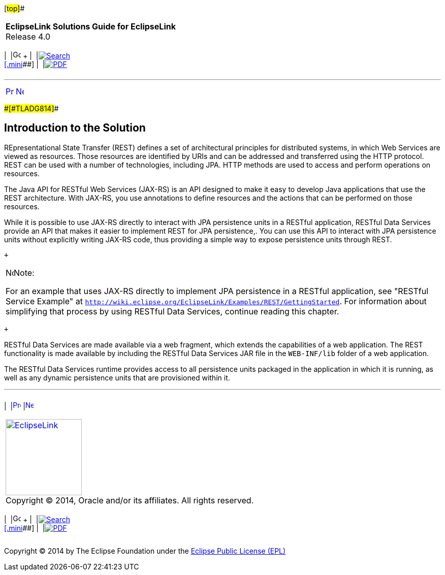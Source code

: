 [[cse]][#top]##

[width="100%",cols="<50%,>50%",]
|===
|*EclipseLink Solutions Guide for EclipseLink* +
Release 4.0 a|
[width="99%",cols="20%,^16%,16%,^16%,16%,^16%",]
|===
|  |image:../../dcommon/images/contents.png[Go To Table Of
Contents,width=16,height=16] + | 
|link:../../[image:../../dcommon/images/search.png[Search] +
[.mini]##] | 
|link:../eclipselink_otlcg.pdf[image:../../dcommon/images/pdf_icon.png[PDF]]
|===

|===

'''''

[cols="^,^,",]
|===
|link:restful_jpa.htm[image:../../dcommon/images/larrow.png[Previous,width=16,height=16]]
|link:restful_jpa002.htm[image:../../dcommon/images/rarrow.png[Next,width=16,height=16]]
| 
|===

[#A1585838]####[#TLADG814]####

== Introduction to the Solution

REpresentational State Transfer (REST) defines a set of architectural
principles for distributed systems, in which Web Services are viewed as
resources. Those resources are identified by URIs and can be addressed
and transferred using the HTTP protocol. REST can be used with a number
of technologies, including JPA. HTTP methods are used to access and
perform operations on resources.

The Java API for RESTful Web Services (JAX-RS) is an API designed to
make it easy to develop Java applications that use the REST
architecture. With JAX-RS, you use annotations to define resources and
the actions that can be performed on those resources.

While it is possible to use JAX-RS directly to interact with JPA
persistence units in a RESTful application, RESTful Data Services
provide an API that makes it easier to implement REST for JPA
persistence,. You can use this API to interact with JPA persistence
units without explicitly writing JAX-RS code, thus providing a simple
way to expose persistence units through REST.

 +

[width="100%",cols="<100%",]
|===
a|
image:../../dcommon/images/note_icon.png[Note,width=16,height=16]Note:

For an example that uses JAX-RS directly to implement JPA persistence in
a RESTful application, see "RESTful Service Example" at
`http://wiki.eclipse.org/EclipseLink/Examples/REST/GettingStarted`. For
information about simplifying that process by using RESTful Data
Services, continue reading this chapter.

|===

 +

RESTful Data Services are made available via a web fragment, which
extends the capabilities of a web application. The REST functionality is
made available by including the RESTful Data Services JAR file in the
`WEB-INF/lib` folder of a web application.

The RESTful Data Services runtime provides access to all persistence
units packaged in the application in which it is running, as well as any
dynamic persistence units that are provisioned within it.

'''''

[width="66%",cols="50%,^,>50%",]
|===
a|
[width="96%",cols=",^50%,^50%",]
|===
| 
|link:restful_jpa.htm[image:../../dcommon/images/larrow.png[Previous,width=16,height=16]]
|link:restful_jpa002.htm[image:../../dcommon/images/rarrow.png[Next,width=16,height=16]]
|===

|http://www.eclipse.org/eclipselink/[image:../../dcommon/images/ellogo.png[EclipseLink,width=150]] +
Copyright © 2014, Oracle and/or its affiliates. All rights reserved.
link:../../dcommon/html/cpyr.htm[ +
] a|
[width="99%",cols="20%,^16%,16%,^16%,16%,^16%",]
|===
|  |image:../../dcommon/images/contents.png[Go To Table Of
Contents,width=16,height=16] + | 
|link:../../[image:../../dcommon/images/search.png[Search] +
[.mini]##] | 
|link:../eclipselink_otlcg.pdf[image:../../dcommon/images/pdf_icon.png[PDF]]
|===

|===

[[copyright]]
Copyright © 2014 by The Eclipse Foundation under the
http://www.eclipse.org/org/documents/epl-v10.php[Eclipse Public License
(EPL)] +
